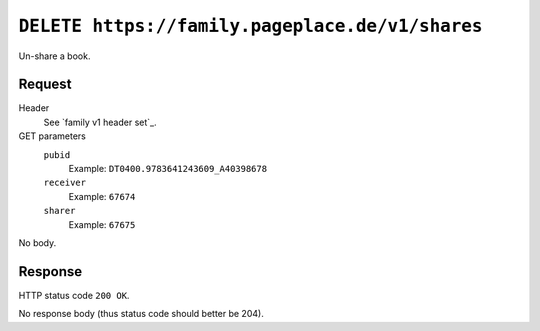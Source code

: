 ================================================
``DELETE https://family.pageplace.de/v1/shares``
================================================

Un-share a book.


Request
=======
Header
  See `family v1 header set`_.
GET parameters
  ``pubid``
    Example: ``DT0400.9783641243609_A40398678``
  ``receiver``
    Example: ``67674``
  ``sharer``
    Example: ``67675``

No body.

Response
========
HTTP status code ``200 OK``.

No response body (thus status code should better be 204).
